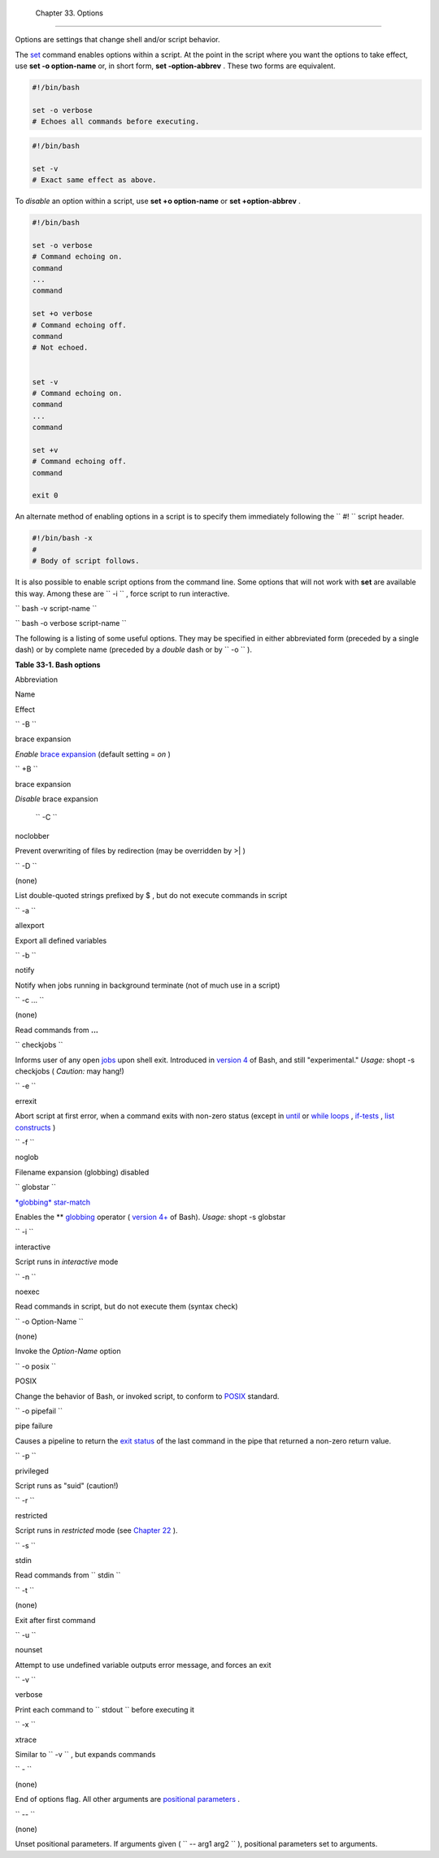 
  Chapter 33. Options
====================

Options are settings that change shell and/or script behavior.

The `set <internal.html#SETREF>`__ command enables options within a
script. At the point in the script where you want the options to take
effect, use **set -o option-name** or, in short form, **set
-option-abbrev** . These two forms are equivalent.


.. code:: PROGRAMLISTING

          #!/bin/bash

          set -o verbose
          # Echoes all commands before executing.
          




.. code:: PROGRAMLISTING

          #!/bin/bash

          set -v
          # Exact same effect as above.
          





|Note|

To *disable* an option within a script, use **set +o option-name** or
**set +option-abbrev** .





.. code:: PROGRAMLISTING

          #!/bin/bash

          set -o verbose
          # Command echoing on.
          command
          ...
          command

          set +o verbose
          # Command echoing off.
          command
          # Not echoed.


          set -v
          # Command echoing on.
          command
          ...
          command

          set +v
          # Command echoing off.
          command

          exit 0
          



An alternate method of enabling options in a script is to specify them
immediately following the ``             #!           `` script header.


.. code:: PROGRAMLISTING

          #!/bin/bash -x
          #
          # Body of script follows.
          



It is also possible to enable script options from the command line. Some
options that will not work with **set** are available this way. Among
these are ``             -i           `` , force script to run
interactive.

``             bash -v script-name           ``

``             bash -o verbose script-name           ``

The following is a listing of some useful options. They may be specified
in either abbreviated form (preceded by a single dash) or by complete
name (preceded by a *double* dash or by ``      -o     `` ).


**Table 33-1. Bash options**


Abbreviation

Name

Effect

``        -B       ``

brace expansion

*Enable* `brace expansion <special-chars.html#BRACEEXPREF>`__ (default
setting = *on* )

``        +B       ``

brace expansion

*Disable* brace expansion

 ``        -C       ``

noclobber

Prevent overwriting of files by redirection (may be overridden by >\| )

``        -D       ``

(none)

List double-quoted strings prefixed by $ , but do not execute commands
in script

``        -a       ``

allexport

Export all defined variables

``        -b       ``

notify

Notify when jobs running in background terminate (not of much use in a
script)

``        -c ...       ``

(none)

Read commands from **...**

``        checkjobs       ``

Informs user of any open `jobs <x9644.html#JOBSREF>`__ upon shell exit.
Introduced in `version 4 <bashver4.html#BASH4REF>`__ of Bash, and still
"experimental." *Usage:* shopt -s checkjobs ( *Caution:* may hang!)

``        -e       ``

errexit

Abort script at first error, when a command exits with non-zero status
(except in `until <loops1.html#UNTILLOOPREF>`__ or `while
loops <loops1.html#WHILELOOPREF>`__ ,
`if-tests <testconstructs.html#TESTCONSTRUCTS1>`__ , `list
constructs <list-cons.html#LCONS1>`__ )

``        -f       ``

noglob

Filename expansion (globbing) disabled

``        globstar       ``

`*globbing* star-match <bashver4.html#GLOBSTARREF>`__

Enables the \*\* `globbing <globbingref.html>`__ operator ( `version
4+ <bashver4.html#BASH4REF>`__ of Bash). *Usage:* shopt -s globstar

``        -i       ``

interactive

Script runs in *interactive* mode

``        -n       ``

noexec

Read commands in script, but do not execute them (syntax check)

``        -o Option-Name       ``

(none)

Invoke the *Option-Name* option

``        -o posix       ``

POSIX

Change the behavior of Bash, or invoked script, to conform to
`POSIX <sha-bang.html#POSIX2REF>`__ standard.

``        -o pipefail       ``

pipe failure

Causes a pipeline to return the `exit
status <exit-status.html#EXITSTATUSREF>`__ of the last command in the
pipe that returned a non-zero return value.

``        -p       ``

privileged

Script runs as "suid" (caution!)

``        -r       ``

restricted

Script runs in *restricted* mode (see `Chapter
22 <restricted-sh.html>`__ ).

``        -s       ``

stdin

Read commands from ``        stdin       ``

``        -t       ``

(none)

Exit after first command

``        -u       ``

nounset

Attempt to use undefined variable outputs error message, and forces an
exit

``        -v       ``

verbose

Print each command to ``        stdout       `` before executing it

``        -x       ``

xtrace

Similar to ``        -v       `` , but expands commands

``        -       ``

(none)

End of options flag. All other arguments are `positional
parameters <internalvariables.html#POSPARAMREF>`__ .

``        --       ``

(none)

Unset positional parameters. If arguments given (
``                 -- arg1 arg2               `` ), positional
parameters set to arguments.




.. |Note| image:: ../images/note.gif
